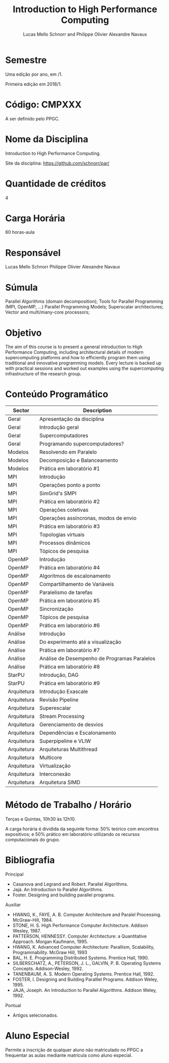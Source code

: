 #+LATEX_HEADER: \usepackage[utf8]{inputenc}
#+TITLE: Introduction to High Performance Computing
#+AUTHOR: Lucas Mello Schnorr and Philippe Olivier Alexandre Navaux
#+OPTIONS: toc:nil
#+LATEX_HEADER: \usepackage[utf8]{inputenc}
#+LATEX_HEADER: \usepackage[T1]{fontenc}
#+LATEX_HEADER: \usepackage[portuguese]{babel}
#+LATEX_HEADER: \usepackage[margin=1cm]{geometry}

* Semestre

Uma edição por ano, em /1.

Primeira edição em 2018/1.

* Código: CMPXXX

A ser definido pelo PPGC.

* Nome da Disciplina

Introduction to High Performance Computing.

Site da disciplina: https://github.com/schnorr/par/

* Quantidade de créditos

4

* Carga Horária

60 horas-aula

* Responsável

Lucas Mello Schnorr
Philippe Olivier Alexandre Navaux

* Súmula

Parallel Algorithms (domain decomposition);
Tools for Parallel Programming (MPI, OpenMP, ...)
Parallel Programming Models;
Superscalar architectures;
Vector and multi/many-core processors;

* Objetivo

The aim of this course is to present a general introduction to High
Performance Computing, including architectural details of modern
supercomputing platforms and how to efficiently program them using
traditional and innovative programming models. Every lecture is backed
up with practical sessions and worked out examples using the
supercomputing infrastructure of the research group.

* Conteúdo Programático

| Sector      | Description                                  |
|-------------+----------------------------------------------|
| Geral       | Apresentação da disciplina                   |
| Geral       | Introdução geral                             |
| Geral       | Supercomputadores                            |
| Geral       | Programando supercomputadores?               |
| Modelos     | Resolvendo em Paralelo                       |
| Modelos     | Decomposição e Balanceamento                 |
| Modelos     | Prática em laboratório #1                    |
| MPI         | Introdução                                   |
| MPI         | Operações ponto a ponto                      |
| MPI         | SimGrid's SMPI                               |
| MPI         | Prática em laboratório #2                    |
| MPI         | Operações coletivas                          |
| MPI         | Operações assíncronas, modos de envio        |
| MPI         | Prática em laboratório #3                    |
| MPI         | Topologias virtuais                          |
| MPI         | Processos dinâmicos                          |
| MPI         | Tópicos de pesquisa                          |
| OpenMP      | Introdução                                   |
| OpenMP      | Prática em laboratório #4                    |
| OpenMP      | Algoritmos de escalonamento                  |
| OpenMP      | Compartilhamento de Variáveis                |
| OpenMP      | Paralelismo de tarefas                       |
| OpenMP      | Prática em laboratório #5                    |
| OpenMP      | Sincronização                                |
| OpenMP      | Tópicos de pesquisa                          |
| OpenMP      | Prática em laboratório #6                    |
| Análise     | Introdução                                   |
| Análise     | Do experimento até a visualização            |
| Análise     | Prática em laboratório #7                    |
| Análise     | Análise de Desempenho de Programas Paralelos |
| Análise     | Prática em laboratório #8                    |
| StarPU      | Introdução, DAG                              |
| StarPU      | Prática em laboratório #9                    |
| Arquitetura | Introdução Exascale                          |
| Arquitetura | Revisão Pipeline                             |
| Arquitetura | Superescalar                                 |
| Arquitetura | Stream Processing                            |
| Arquitetura | Gerenciamento de desvios                     |
| Arquitetura | Dependências e Escalonamento                 |
| Arquitetura | Superpipeline e VLIW                         |
| Arquitetura | Arquiteturas Multithread                     |
| Arquitetura | Multicore                                    |
| Arquitetura | Virtualização                                |
| Arquitetura | Interconexão                                 |
| Arquitetura | Arquitetura SIMD                             |

* Método de Trabalho / Horário

Terças e Quintas, 10h30 às 12h10.

A carga horária é dividida da seguinte forma: 50% teórico com
encontros expositivos; e 50% prático em laboratório utilizando os
recursos computacionais do grupo.

* Bibliografia

Principal

- Casanova and Legrand and Robert. Parallel Algorithms.
- Jajá. An Introduction to Parallel Algorithms.
- Foster. Designing and building parallel programs.

Auxiliar

- HWANG, K., FAYE, A. B. Computer Architecture and Paralel Processing. McGraw-Hill, 1984.
- STONE, H. S. High Performance Computer Architecture. Addison Wesley, 1987.
- PATTERSON, HENNESSY. Computer Architecture: a Quantitative Approach. Morgan Kaufmann, 1995.
- HWANG, K. Advanced Computer Architecture: Parallism, Scalability, Programmability. McGraw Hill, 1993
- BAL, H. E. Programming Distributed Systems. Prentice Hall, 1990.
- SILBERSCHATZ, A., PETERSON, J. L., GALVIN, P. B. Operating Systems Concepts. Addison-Wesley, 1992.
- TANENBAUM, A. S. Modern Operating Systems. Prentice Hall, 1992.
- FOSTER, I. Designing and Building Paralllel Programs. Addison Weley, 1995.
- JAJA, Joseph. An Introduction to Parallel Algorithms. Addison Weley, 1992.

Pontual

- Artigos selecionados.

* Aluno Especial

Permite a inscrição de qualquer aluno não matriculado no PPGC a
frequentar as aulas mediante matrícula como aluno especial.
